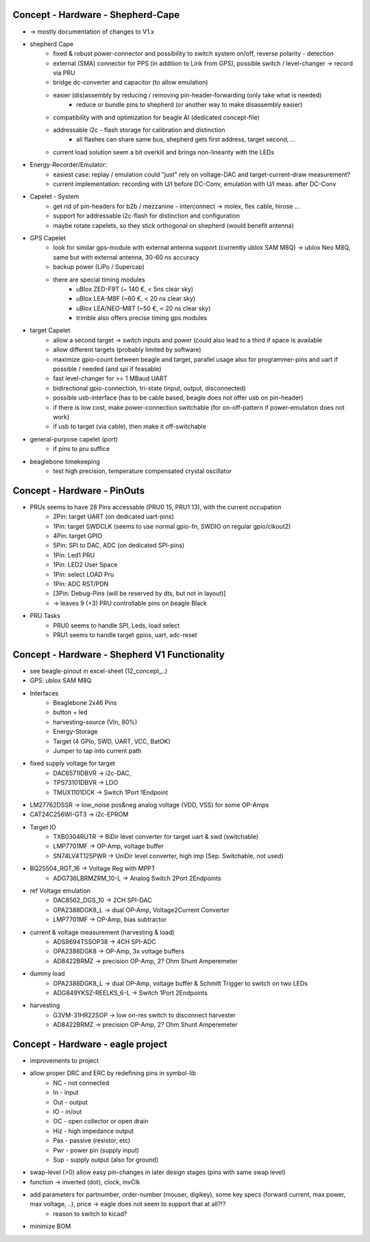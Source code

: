 Concept - Hardware - Shepherd-Cape
==================================

- -> mostly documentation of changes to V1.x

- shepherd Cape
    - fixed & robust power-connector and possibility to switch system on/off, reverse polarity - detection
    - external (SMA) connector for PPS (in addition to Link from GPS), possible switch / level-changer -> record via PRU
    - bridge dc-converter and capacitor (to allow emulation)
    - easier (dis)assembly by reducing / removing pin-header-forwarding (only take what is needed)
        - reduce or bundle pins to shepherd (or another way to make disassembly easier)
    - compatibility with and optimization for beagle AI (dedicated concept-file)
    - addressable i2c - flash storage for calibration and distinction
        - all flashes can share same bus, shepherd gets first address, target second, ...
    - current load solution seem a bit overkill and brings non-linearity with the LEDs
- Energy-Recorder/Emulator:
    - easiest case: replay / emulation could "just" rely on voltage-DAC and target-current-draw measurement?
    - current implementation: recording with U/I before DC-Conv, emulation with U/I meas. after DC-Conv
- Capelet - System
    - get rid of pin-headers for b2b / mezzanine - interconnect -> molex, flex cable, hirose ...
    - support for addressable i2c-flash for distinction and configuration
    - maybe rotate capelets, so they stick orthogonal on shepherd (would benefit antenna)
- GPS Capelet
    - look for similar gps-module with external antenna support (currently ublox SAM M8Q) -> ublox Neo M8Q, same but with external antenna, 30-60 ns accuracy
    - backup power (LiPo / Supercap)
    - there are special timing modules
        - uBlox ZED-F9T (~ 140 €, < 5ns clear sky)
        - uBlox LEA-M8F (~60 €, < 20 ns clear sky)
        - uBlox LEA/NEO-M8T (~50 €, < 20 ns clear sky)
        - trimble also offers precise timing gps modules
- target Capelet
    - allow a second target -> switch inputs and power (could also lead to a third if space is available
    - allow different targets (probably limited by software)
    - maximize gpio-count between beagle and target, parallel usage also for programmer-pins and uart if possible / needed (and spi if feasable)
    - fast level-changer for >= 1 MBaud UART
    - bidirectional gpio-connection, tri-state (input, output, disconnected)
    - possible usb-interface (has to be cable based, beagle does not offer usb on pin-header)
    - if there is low cost, make power-connection switchable (for on-off-pattern if power-emulation does not work)
    - if usb to target (via cable), then make it off-switchable
- general-purpose capelet (port)
    - if pins to pru suffice
- beaglebone timekeeping
    - test high precision, temperature compensated crystal oscillator

Concept - Hardware - PinOuts
============================

- PRUs seems to have 28 Pins accessable (PRU0 15, PRU1 13), with the current occupation
    - 2Pin: target UART (on dedicated uart-pins)
    - 1Pin: target SWDCLK (seems to use normal gpio-fn, SWDIO on regular gpio/clkout2)
    - 4Pin: target GPIO
    - 5Pin: SPI to DAC, ADC (on dedicated SPI-pins)
    - 1Pin: Led1 PRU
    - 1Pin: LED2 User Space
    - 1Pin: select LOAD Pru
    - 1Pin: ADC RST/PDN
    - [3Pin: Debug-Pins (will be reserved by dts, but not in layout)]
    - -> leaves 9 (+3) PRU controllable pins on beagle Black
- PRU Tasks
    - PRU0 seems to handle SPI, Leds, load select
    - PRU1 seems to handle target gpios, uart, adc-reset

Concept - Hardware - Shepherd V1 Functionality
======================================

- see beagle-pinout in excel-sheet (12_concept_..)
- GPS: ublox SAM M8Q
- Interfaces
    - Beaglebone 2x46 Pins
    - button + led
    - harvesting-source (VIn, 80%)
    - Energy-Storage
    - Target (4 GPIo, SWD, UART, VCC, BatOK)
    - Jumper to tap into current path
- fixed supply voltage for target
    - DAC6571IDBVR -> i2c-DAC,
    - TPS73101DBVR -> LDO
    - TMUX1101DCK -> Switch 1Port 1Endpoint
- LM27762DSSR -> low_noise pos&neg analog voltage (VDD, VSS) for some OP-Amps
- CAT24C256WI-GT3 -> i2c-EPROM
- Target IO
    - TXB0304RUTR -> BiDir level converter for target uart & swd (switchable)
    - LMP7701MF -> OP-Amp, voltage buffer
    - SN74LV4T125PWR -> UniDir level converter, high imp (Sep. Switchable, not used)
- BQ25504_RGT_16 -> Voltage Reg with MPPT
    - ADG736LBRMZRM_10-L -> Analog Switch 2Port 2Endpoints
- ref Voltage emulation
    - DAC8562_DGS_10 -> 2CH SPI-DAC
    - OPA2388DGK8_L -> dual OP-Amp, Voltage2Current Converter
    - LMP7701MF -> OP-Amp, bias subtractor
- current & voltage measurement (harvesting & load)
    - ADS8694TSSOP38 -> 4CH SPI-ADC
    - OPA2388DGK8 -> OP-Amp, 3x voltage buffers
    - AD8422BRMZ -> precision OP-Amp, 2? Ohm Shunt Amperemeter
- dummy load
    - OPA2388DGK8_L -> dual OP-Amp, voltage buffer & Schmitt Trigger to switch on two LEDs
    - ADG849YKSZ-REELKS_6-L -> Switch 1Port 2Endpoints
- harvesting
    - G3VM-31HR22SOP -> low on-res switch to disconnect harvester
    - AD8422BRMZ -> precision OP-Amp, 2? Ohm Shunt Amperemeter

Concept - Hardware - eagle project
==================================

- improvements to project
- allow proper DRC and ERC by redefining pins in symbol-lib
    - NC - not connected
    - In - input
    - Out - output
    - IO - in/out
    - OC - open collector or open drain
    - Hiz - high impedance output
    - Pas - passive (resistor, etc)
    - Pwr - power pin (supply input)
    - Sup - supply output (also for ground)
- swap-level (>0) allow easy pin-changes in later design stages (pins with same swap level)
- function -> inverted (dot), clock, invClk
- add parameters for partnumber, order-number (mouser, digikey), some key specs (forward current, max power, max voltage, ..), price -> eagle does not seem to support that at all?!?
    - reason to switch to kicad?
- minimize BOM
